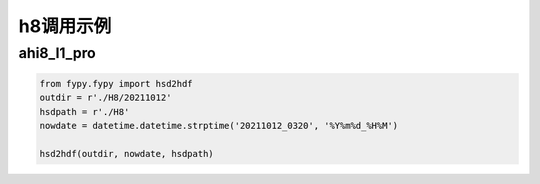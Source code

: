 =================================
h8调用示例
=================================

ahi8_l1_pro
-----------------------------------------

.. code-block:: python

    from fypy.fypy import hsd2hdf
    outdir = r'./H8/20211012'
    hsdpath = r'./H8'
    nowdate = datetime.datetime.strptime('20211012_0320', '%Y%m%d_%H%M')

    hsd2hdf(outdir, nowdate, hsdpath)



